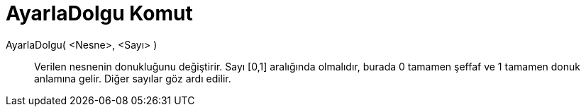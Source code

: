 = AyarlaDolgu Komut
ifdef::env-github[:imagesdir: /tr/modules/ROOT/assets/images]

AyarlaDolgu( <Nesne>, <Sayı> )::
  Verilen nesnenin donukluğunu değiştirir. Sayı [0,1] aralığında olmalıdır, burada 0 tamamen şeffaf ve 1 tamamen donuk
  anlamına gelir. Diğer sayılar göz ardı edilir.
